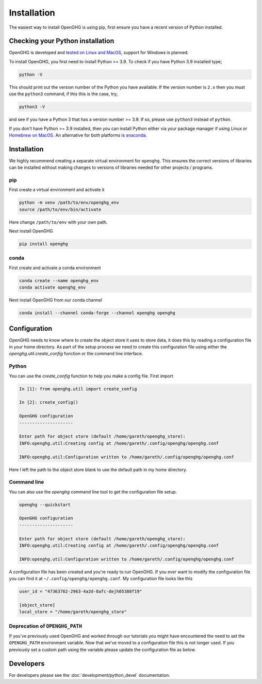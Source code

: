 ============
Installation
============

The easiest way to install OpenGHG is using pip, first ensure you have a recent version of
Python installed.

Checking your Python installation
=================================

OpenGHG is developed and `tested on Linux and MacOS <https://github.com/openghg/openghg/actions>`__,
support for Windows is planned.

To install OpenGHG, you first need to install Python >= 3.9. To check
if you have Python 3.9 installed type;

.. code-block:: bash

    python -V

This should print out the version number of the Python you have available.
If the version number is ``2.x`` then you must use the ``python3`` command, if this this is the case, try;

.. code-block:: bash

    python3 -V

and see if you have a Python 3 that has a version number >= 3.9. If so, please use ``python3`` instead of ``python``.

If you don't have Python >= 3.9 installed, then you can install Python either via your package manager if using Linux or
`Homebrew on MacOS <https://docs.brew.sh/Homebrew-and-Python>`__. An alternative for both platforms is `anaconda <https://anaconda.org>`__.

Installation
============

We highly recommend creating a separate virtual environment for ``openghg``. This ensures the correct versions
of libraries can be installed without making changes to versions of libraries needed for other projects / programs.

pip
---

First create a virtual environment and activate it

.. code-block:: bash

    python -m venv /path/to/env/openghg_env
    source /path/to/env/bin/activate

Here change ``/path/to/env`` with your own path.

Next install OpenGHG

.. code-block:: bash

    pip install openghg


conda
-----

First create and activate a conda environment

.. code-block:: bash

    conda create --name openghg_env
    conda activate openghg_env

Next install OpenGHG from our conda channel

.. code-block:: bash

    conda install --channel conda-forge --channel openghg openghg


Configuration
=============

OpenGHG needs to know where to create the object store it uses to store data, it does this by reading a configuration file in your home
directory. As part of the setup process we need to create this configuration file using either the `openghg.util.create_config` function
or the command line interface.

Python
------

You can use the `create_config` function to help you make a config file. First import

.. code-block:: ipython3

    In [1]: from openghg.util import create_config

    In [2]: create_config()

    OpenGHG configuration
    ---------------------

    Enter path for object store (default /home/gareth/openghg_store):
    INFO:openghg.util:Creating config at /home/gareth/.config/openghg/openghg.conf

    INFO:openghg.util:Configuration written to /home/gareth/.config/openghg/openghg.conf

Here I left the path to the object store blank to use the default path in my home directory.

Command line
------------

You can also use the `openghg` command line tool to get the configuration file setup.

.. code-block:: bash

    openghg --quickstart

    OpenGHG configuration
    ---------------------

    Enter path for object store (default /home/gareth/openghg_store):
    INFO:openghg.util:Creating config at /home/gareth/.config/openghg/openghg.conf

    INFO:openghg.util:Configuration written to /home/gareth/.config/openghg/openghg.conf

A configuration file has been created and you're ready to run OpenGHG. If you ever want to modify the configuration file
you can find it at ``~/.config/openghg/openghg.conf``. My configuration file looks like this

.. code-block:: toml

    user_id = "47363762-2963-4a2d-8afc-dejh05380f19"

    [object_store]
    local_store = "/home/gareth/openghg_store"

Deprecation of ``OPENGHG_PATH``
-------------------------------

If you've previously used OpenGHG and worked through our tutorials you might have encountered
the need to set the ``OPENGHG_PATH`` environment variable. Now that we've moved to a configuration
file this is not longer used. If you previously set a custom path using the variable please update
the configuration file as below.


Developers
==========

For developers please see the :doc:`development/python_devel` documentation.
